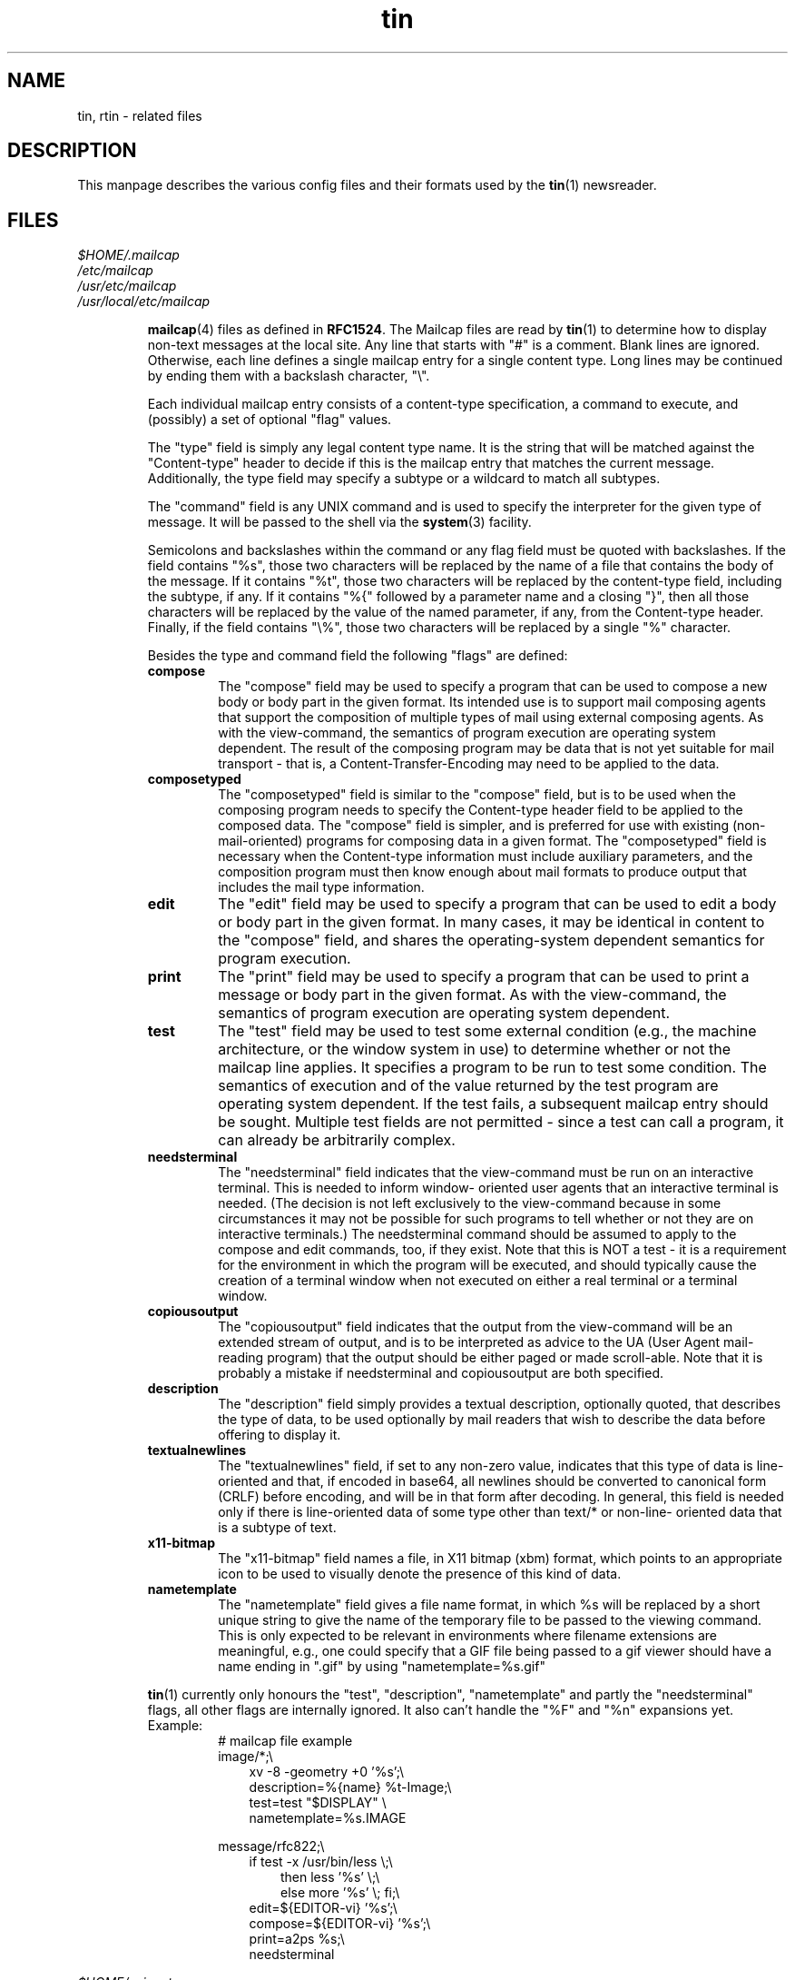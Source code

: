 .\" Project   : tin
.\" Module    : tin.5
.\" Author    : U. Janssen
.\" Created   : 2000-07-10
.\" Updated   : 2000-08-24
.\" Notes     : needs a lot of work
.\"
.TH tin 5 "August 24th, 2000" "1.5.6" "A Usenet newsreader"

.SH NAME
tin, rtin \- related files

.SH DESCRIPTION
This manpage describes the various config files and their formats used by
the
.BR tin (1)
newsreader.

.SH FILES
.PP
.IR $HOME/.mailcap
.br
.IR /etc/mailcap
.br
.IR /usr/etc/mailcap
.br
.IR /usr/local/etc/mailcap
.sp
.RS
.BR mailcap (4)
files as defined in \fBRFC1524\fR. The Mailcap files are read by
.BR tin (1)
to determine how to display non-text messages at the local site. Any line
that starts with "#" is a comment. Blank lines are ignored. Otherwise, each
line defines a single mailcap entry for a single content type. Long lines
may be continued by ending them with a backslash character, "\\".
.sp
Each individual mailcap entry consists of a content-type specification, a
command to execute, and (possibly) a set of optional "flag" values.
.sp
The "type" field is simply any legal content type name. It is the string
that will be matched against the "Content-type" header to decide if this is
the mailcap entry that matches the current message. Additionally, the type
field may specify a subtype or a wildcard to match all subtypes.
.sp
The "command" field is any UNIX command and is used to specify the
interpreter for the given type of message. It will be passed to the shell
via the
.BR system (3)
facility.
.sp
Semicolons and backslashes within the command or any flag field must be
quoted with backslashes. If the field contains "%s", those two characters
will be replaced by the name of a file that contains the body of the
message. If it contains "%t", those two characters will be replaced by the
content-type field, including the subtype, if any. If it contains "%{"
followed by a parameter name and a closing "}", then all those characters
will be replaced by the value of the named parameter, if any, from the
Content-type header. Finally, if the field contains "\\%", those two
characters will be replaced by a single "%" character.
.\"
.\" Two special codes can appear in the viewing command for objects of type
.\" multipart (any subtype). These are "%n" and "%F". %n will be replaced by
.\" the number of parts within the multipart object. %F will be replaced by a
.\" series of arguments, two for each part, giving first the content-type and
.\" then the name of the temporary file where the decoded part has been stored.
.\"
.sp
Besides the type and command field the following "flags" are defined:
.TP
.B compose
The "compose" field may be used to specify a program that can be used to
compose a new body or body part in the given format. Its intended use is to
support mail composing agents that support the composition of multiple types
of mail using external composing agents. As with the view-command, the
semantics of program execution are operating system dependent. The result of
the composing program may be data that is not yet suitable for mail
transport - that is, a Content-Transfer-Encoding may need to be applied to
the data.
.TP
.B composetyped
The "composetyped" field is similar to the "compose" field, but is to be
used when the composing program needs to specify the Content-type header
field to be applied to the composed data. The "compose" field is simpler,
and is preferred for use with existing (non-mail-oriented) programs for
composing data in a given format. The "composetyped" field is necessary when
the Content-type information must include auxiliary parameters, and the
composition program must then know enough about mail formats to produce
output that includes the mail type information.
.TP
.B edit
The "edit" field may be used to specify a program that can be used to edit a
body or body part in the given format. In many cases, it may be identical
in content to the "compose" field, and shares the operating-system dependent
semantics for program execution.
.TP
.B print
The "print" field may be used to specify a program that can be used to print
a message or body part in the given format. As with the view-command, the
semantics of program execution are operating system dependent.
.TP
.B test
The "test" field may be used to test some external condition (e.g., the
machine architecture, or the window system in use) to determine whether or
not the mailcap line applies. It specifies a program to be run to test some
condition. The semantics of execution and of the value returned by the test
program are operating system dependent. If the test fails, a subsequent
mailcap entry should be sought. Multiple test fields are not permitted -
since a test can call a program, it can already be arbitrarily complex.
.TP
.B needsterminal
The "needsterminal" field indicates that the view-command must be run on an
interactive terminal. This is needed to inform window- oriented user agents
that an interactive terminal is needed. (The decision is not left
exclusively to the view-command because in some circumstances it may not be
possible for such programs to tell whether or not they are on interactive
terminals.) The needsterminal command should be assumed to apply to the
compose and edit commands, too, if they exist. Note that this is NOT a test
- it is a requirement for the environment in which the program will be
executed, and should typically cause the creation of a terminal window when
not executed on either a real terminal or a terminal window.
.TP
.B copiousoutput
The "copiousoutput" field indicates that the output from the view-command
will be an extended stream of output, and is to be interpreted as advice to
the UA (User Agent mail-reading program) that the output should be either
paged or made scroll-able. Note that it is probably a mistake if
needsterminal and copiousoutput are both specified.
.TP
.B description
The "description" field simply provides a textual description, optionally
quoted, that describes the type of data, to be used optionally by mail
readers that wish to describe the data before offering to display it.
.TP
.B textualnewlines
The "textualnewlines" field, if set to any non-zero value, indicates that
this type of data is line-oriented and that, if encoded in base64, all
newlines should be converted to canonical form (CRLF) before encoding, and
will be in that form after decoding. In general, this field is needed only
if there is line-oriented data of some type other than text/* or non-line-
oriented data that is a subtype of text.
.TP
.B x11-bitmap
The "x11-bitmap" field names a file, in X11 bitmap (xbm) format, which
points to an appropriate icon to be used to visually denote the presence of
this kind of data.
.TP
.B nametemplate
The "nametemplate" field gives a file name format, in which %s will be
replaced by a short unique string to give the name of the temporary file to
be passed to the viewing command. This is only expected to be relevant in
environments where filename extensions are meaningful, e.g., one could
specify that a GIF file being passed to a gif viewer should have a name
ending in ".gif" by using "nametemplate=%s.gif"
.PP
.BR tin (1)
currently only honours the "test", "description", "nametemplate" and partly
the "needsterminal" flags, all other flags are internally ignored. It also
can't handle the "%F" and "%n" expansions yet.
.TP
Example:
.RS
.nf
# mailcap file example
.br
image/*;\\
.br
.in +.3i
xv -8 -geometry +0 '%s';\\
.br
description=%{name} %t-Image;\\
.br
test=test "$DISPLAY" \\
.br
nametemplate=%s.IMAGE
.in -.3i
.sp
message/rfc822;\\
.br
.in +.3i
if test -x /usr/bin/less \\;\\
.in +.3i
then less '%s' \\;\\
else more '%s' \\; fi;\\
.in -.3i
.br
edit=${EDITOR-vi} '%s';\\
.br
compose=${EDITOR-vi} '%s';\\
.br
print=a2ps %s;\\
.br
needsterminal
.in -.3i
.fi
.RE
.RE
.PP

.IR $HOME/.mime.types
.br
.IR /etc/mime.types
.br
.IR /etc/tin/mime.types
.sp
.RS
mime type / filename extension pairs
.RE
.PP

.IR $HOME/.signature
.br
.IR $HOME/.Sig
.sp
.RS
signature
.RE
.PP

.IR $HOME/.sigfixed
.sp
.RS
fixed part of a randomly generated signature
.RE
.PP

.IR ${TIN_HOMEDIR-"$HOME"}/.cancelsecret
.sp
.RS
secret to be used for canlocks
.RE
.PP

.IR ${TIN_HOMEDIR-"$HOME"}/.newsauth
.sp
.RS
"\fInntpserver\fP \fIpassword\fP [\fIuser\fP]" pairs for NNTP servers
that require authorization. Any line that starts with "#" is a comment.
Blank lines are ignored. This file should be readable only for the user as
it contains the users uncrypted password for reading news!
.TP
.B nntpserver
full qualified domain name of the newsserver.
.TP
.B password
users uncrypted password for reading news.
.TP
.B user
username on the newsserver if it differs from the local login. this field is
optional.
.TP
Example:
.RS
# sample .newsauth file
.br
news.example.org  example
.br
news.example.net  news      guest
.RE
.RE
.PP

.IR ${TIN_HOMEDIR-"$HOME"}/.newsrc
.sp
.RS
subscribed newsgroups
.RE
.PP

.IR ${TIN_HOMEDIR-"$HOME"}/.oldnewsrc
.sp
.RS
backup of \fI${TIN_HOMEDIR-"$HOME"}/.newsrc\fP
.RE
.PP

.IR ${TIN_HOMEDIR-"$HOME"}/.tin/.inputhistory
.sp
.RS
history of last used strings
.RE
.PP

.IR ${TIN_HOMEDIR-"$HOME"}/.tin/.mail/
.sp
.RS
mailgroups index files
.RE
.PP

.IR ${TIN_HOMEDIR-"$HOME"}/.tin/.news/
.sp
.RS
newsgroups index files
.RE
.PP

.IR ${TIN_HOMEDIR-"$HOME"}/.tin/.save/
.sp
.RS
saved newsgroups index files
.RE
.PP

.IR ${TIN_HOMEDIR-"$HOME"}/.tin/active.mail
.sp
.RS
active file ("\fImail_group_name\fP \fImaxnum\fP \fIminnum\fP
\fImailspool\fP"-pairs) of user's mailgroups (requires
.BR tin (1)
to be build with mh-mail-handling support).
.TP
.B mail_group_name
must be the pathname of the mailbox relative to field #4 with / changed to .
.TP
.B maxnum
just put a large number here, something higher than the highest message in
the mailbox
.TP
.B minnum
put 0 here
.TP
.B mailspool
path of mail spool directory. This must be the full pathname to the root of
the mail folder area.
.TP
Example:
.RS
Mail.inbox  12345 00000 /home/foo
.br
Mail.outbox 23456 00000 /home/foo
.RE
.sp
This allows access to the 'inbox' and 'outbox' folders of user foo.
They are accessed via /home/foo/Mail/inbox and /home/foo/Mail/outbox
.RE
.PP

.IR ${TIN_HOMEDIR-"$HOME"}/.tin/active.save
.sp
.RS
active file of user's saved newsgroups, used by \fBtin -R\fR.
.RE
.PP

.IR ${TIN_HOMEDIR-"$HOME"}/.tin/attributes
.sp
.RS
user specified group attributes
.RE
.PP

.IR ${TIN_HOMEDIR-"$HOME"}/.tin/filter
.sp
.RS
filter file
.RE
.PP

.IR ${TIN_HOMEDIR-"$HOME"}/.tin/keymap
.br
.IR /etc/tin/keymap
.sp
.RS
key mappings
.RE
.PP

.IR ${TIN_HOMEDIR-"$HOME"}/.tin/newsrctable
.sp
.RS
"\fInntpserver\fP \fInewsrc\fP \fIshortname\fP [...]" pairs to use with
``\fB-g\fR'' command-line switch.
.RE
.PP

.IR ${TIN_HOMEDIR-"$HOME"}/.tin/posted
.sp
.RS
posting history
.RE
.PP

.IR ${TIN_HOMEDIR-"$HOME"}/.tin/postponed.articles
.sp
.RS
postponed articles
.RE
.PP

.IR ${TIN_HOMEDIR-"$HOME"}/.tin/tinrc
.sp
.RS
options
.RE
.PP

.IR /etc/tin/tin.defaults
.sp
.RS
global configuration
.RE
.PP

.IR /usr/local/share/locale/${LC_MESSAGES}/LC_MESSAGES/tin.mo
.sp
.RS
translation into language specified in $\fBLC_ALL\fR, $\fBLC_MESSAGES\fR or
$\fBLANG\fR
.RE
.PP

.\" tin uses inns old (pre 2.x) Path convention.
.\" as with inn >= 2.2.x getting more and more popular
.\" we should think about checking for the new Paths
.\" (described shown below).
.IR ${NEWSLIBDIR-/news/db}/active
.sp
.RS
This file lists the newsgroups that the local site receives. Each newsgroup
should be listed only once. Each line specifies one group; within each
newsgroup, articles are assigned unique names, which are monotonically
increasing numbers.
.sp
If an article is posted to newsgroups not mentioned in this file, those
newsgroups are ignored.
.\" IIRC tin issues a waring in that case
If no valid newsgroups are specified, the article is rejected.
.sp
Each line consists of four space-separated fields "\fIname\fP \fIhimark\fP
\fIlomark\fP \fIflags\fP".
.TP
.B name
is the name of the newsgroup
.TP
.B himark
is the highest article number that has been used in that newsgroup
.TP
.B lowmark
is the lowest article number in the group; this number is not guaranteed to
be accurate, and should only be taken to be a hint. Note that because of
article cancellations, there may be gaps in the numbering sequence. If the
lowest article number is greater then the highest article number, then there
are no articles in the newsgroup.
.TP
.B flags
can be one of those
.RS
.TP
.B y
local postings are allowed
.TP
.B n
no local postings are allowed, only remote ones
.TP
.B m
the group is moderated and all postings must be approved
.TP
.B j
articles in this group are not kept, but only passed on
.TP
.B x
articles cannot be posted to this newsgroup
.TP
.B =foo.bar
articles are locally filed into the ``foo.bar'' group
.RE
.TP
.BR tin (1)
only only tries to read the file if you read directly from the local spool,
if you read news via NNTP,
.BR tin (1)
uses the LIST command instead.
.RE
.PP

.IR ${NEWSLIBDIR-/news/db}/active.times
.sp
.RS
This file provides a chronological record of when newsgroups are created. It
is normally updated by the local newsserver (i.e
.BR innd (8))
whenever a newgroup is created. Each line consist of three space-separated
fields "\fIname\fP \fItime\fP \fIcreator\fP".
.TP
.B name
is the name of the newsgroup
.TP
.B time
is the time when the group was created, expressed as the number of seconds
since the epoch.
.TP
.B creator
is the electronic mail address of the person who created the group.
.TP
.BR tin (1)
only only tries to read the file if you read directly from the local spool,
if you read news via NNTP,
.BR tin (1)
uses the NEWGROUPS command instead.
.RE
.PP

.IR ${NEWSLIBDIR-/news/db}/newsgroups
.sp
.RS
This file provides shot descriptions of each newsgroup. It is normally
updated by the local newsserver (i.e
.BR innd (8))
whenever a newgroup is created. Each line consist of two tab-separated
fields "\fIgroup.name\fP	\fIone-line description\fP".
.TP
.B group.name
is the name of the newsgroup
.TP
.B one-line description
is a short single-line description of the group
.TP
.BR tin (1)
only only tries to read the file if you read directly from the local spool,
if you read news via NNTP,
.BR tin (1)
uses the LIST NEWSGROUPS command instead.
.RE
.PP

.IR ${NEWSLIBDIR-/news/db}/subscriptions
.\" is the Path correct? or is it /news/etc/subscriptions
.sp
.RS
This file contains a list of newsgroups - one per line - which the client
should subscribe to when the user has no ${TIN_HOMEDIR-"$HOME"}/.newsrc for
the newsserver.
.BR tin (1)
only only tries to read the file if you read directly from the local spool,
if you read news via NNTP,
.BR tin (1)
uses the LIST SUBSCRIPTIONS command instead.

.SH "SEE ALSO"
.BR active (5),
.BR innd (8),
.BR mailcap (4),
.BR system (3),
.BR tin (1),
.BR RFC977 ,
.BR RFC1036 ,
.BR RFC1524 ,
.BR RFC2045 ,
.BR RFC2046 ,
.BR RFC2047 ,
.BR RFC2048

